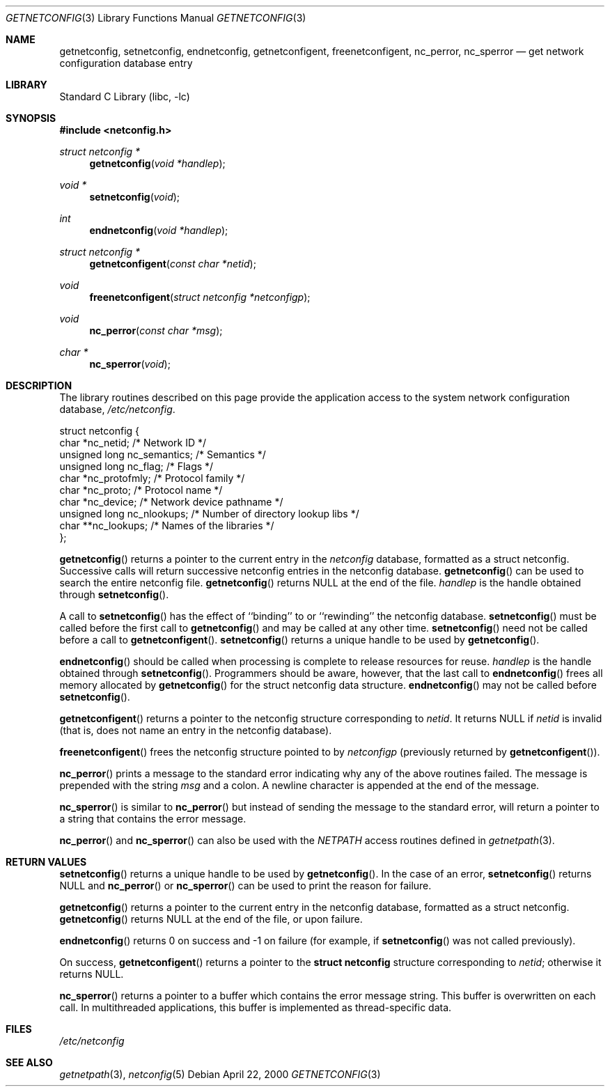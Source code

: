 .\" 	@(#)getnetconfig.3n 1.28 93/06/02 SMI; from SVr4
.\"	$NetBSD: getnetconfig.3,v 1.7 2003/04/16 13:34:43 wiz Exp $
.\" Copyright 1989 AT&T
.Dd April 22, 2000
.Dt GETNETCONFIG 3
.Os
.Sh NAME
.Nm getnetconfig ,
.Nm setnetconfig ,
.Nm endnetconfig ,
.Nm getnetconfigent ,
.Nm freenetconfigent ,
.Nm nc_perror ,
.Nm nc_sperror
.Nd get network configuration database entry
.Sh LIBRARY
.Lb libc
.Sh SYNOPSIS
.In netconfig.h
.Ft struct netconfig *
.Fn getnetconfig "void *handlep"
.Ft void *
.Fn setnetconfig "void"
.Ft int
.Fn endnetconfig "void *handlep"
.Ft struct netconfig *
.Fn getnetconfigent "const char *netid"
.Ft void
.Fn freenetconfigent "struct netconfig *netconfigp"
.Ft void
.Fn nc_perror "const char *msg"
.Ft char *
.Fn nc_sperror "void"
.Sh DESCRIPTION
The library routines described on this page
provide the application access to
the system network configuration database,
.Pa /etc/netconfig .
.Bd -literal
struct netconfig {
        char *nc_netid;              /* Network ID */
        unsigned long nc_semantics;  /* Semantics */
        unsigned long nc_flag;       /* Flags */
        char *nc_protofmly;          /* Protocol family */
        char *nc_proto;              /* Protocol name */
        char *nc_device;             /* Network device pathname */
        unsigned long nc_nlookups;   /* Number of directory lookup libs */
        char **nc_lookups;           /* Names of the libraries */
};
.Ed
.Pp
.Fn getnetconfig
returns a pointer to the
current entry in the
.Pa netconfig
database, formatted as a struct netconfig.
Successive calls will return successive netconfig
entries in the netconfig database.
.Fn getnetconfig
can be used to search the entire netconfig
file.
.Fn getnetconfig
returns
.Dv NULL
at the end of the file.
.Fa handlep
is the handle obtained through
.Fn setnetconfig .
.Pp
A call to
.Fn setnetconfig
has the effect of ``binding'' to or
``rewinding'' the netconfig database.
.Fn setnetconfig
must be called before the first call to
.Fn getnetconfig
and may be called at any other time.
.Fn setnetconfig
need not be called before a call to
.Fn getnetconfigent .
.Fn setnetconfig
returns a unique handle to be used by
.Fn getnetconfig .
.Pp
.Fn endnetconfig
should be called when processing is complete to release resources for reuse.
.Fa handlep
is the handle obtained through
.Fn setnetconfig .
Programmers should be aware, however, that the last call to
.Fn endnetconfig
frees all memory allocated by
.Fn getnetconfig
for the
struct netconfig data structure.
.Fn endnetconfig
may not be called before
.Fn setnetconfig .
.Pp
.Fn getnetconfigent
returns a pointer
to the netconfig structure corresponding
to
.Fa netid .
It returns
.Dv NULL
if
.Fa netid
is invalid
(that is, does not name an entry in the netconfig database).
.Pp
.Fn freenetconfigent
frees the netconfig structure pointed to by
.Fa netconfigp
(previously returned by
.Fn getnetconfigent ) .
.Pp
.Fn nc_perror
prints a message to the standard error indicating why any of the
above routines failed.
The message is prepended with the string
.Fa msg
and a colon.
A newline character is appended at the end of the message.
.Pp
.Fn nc_sperror
is similar to
.Fn nc_perror
but instead of sending the message
to the standard error, will return a pointer to a string that
contains the error message.
.Pp
.Fn nc_perror
and
.Fn nc_sperror
can also be used with the
.Va NETPATH
access routines defined in
.Xr getnetpath 3 .
.Sh RETURN VALUES
.Fn setnetconfig
returns a unique handle to be used by
.Fn getnetconfig .
In the case of an error,
.Fn setnetconfig
returns NULL and
.Fn nc_perror
or
.Fn nc_sperror
can be used to print the reason for failure.
.Pp
.Fn getnetconfig
returns a pointer to the current entry in the netconfig
database, formatted as a struct netconfig.
.Fn getnetconfig
returns NULL
at the end of the file, or upon failure.
.Pp
.Fn endnetconfig
returns 0 on success and -1 on failure
(for example, if
.Fn setnetconfig
was not called previously).
.Pp
On success,
.Fn getnetconfigent
returns a pointer to the
.Li struct netconfig
structure corresponding to
.Ar netid ;
otherwise it returns
.Dv NULL .
.Pp
.Fn nc_sperror
returns a pointer to a buffer which contains the error message string.
This buffer is overwritten on each call.
In multithreaded applications, this buffer is
implemented as thread-specific data.
.Sh FILES
.Pa /etc/netconfig
.Sh SEE ALSO
.Xr getnetpath 3 ,
.Xr netconfig 5
